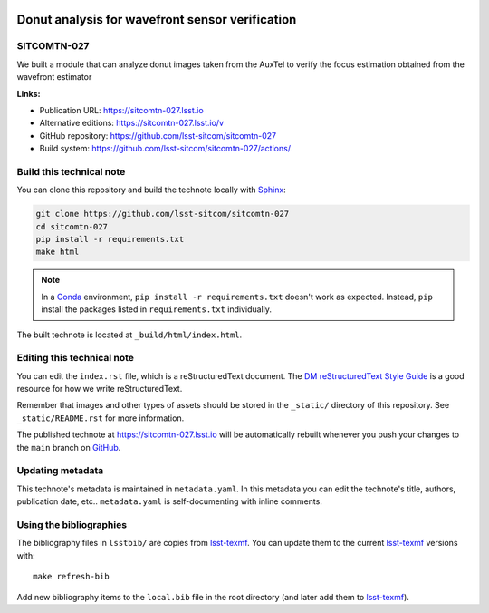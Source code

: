 .. image:: https://img.shields.io/badge/sitcomtn--027-lsst.io-brightgreen.svg
   :target: https://sitcomtn-027.lsst.io
.. image:: https://github.com/lsst-sitcom/sitcomtn-027/workflows/CI/badge.svg
   :target: https://github.com/lsst-sitcom/sitcomtn-027/actions/
..
  Uncomment this section and modify the DOI strings to include a Zenodo DOI badge in the README
  .. image:: https://zenodo.org/badge/doi/10.5281/zenodo.#####.svg
     :target: http://dx.doi.org/10.5281/zenodo.#####

################################################
Donut analysis for wavefront sensor verification
################################################

SITCOMTN-027
============

We built a module that can analyze donut images taken from the AuxTel to verify the focus estimation obtained from the wavefront estimator

**Links:**

- Publication URL: https://sitcomtn-027.lsst.io
- Alternative editions: https://sitcomtn-027.lsst.io/v
- GitHub repository: https://github.com/lsst-sitcom/sitcomtn-027
- Build system: https://github.com/lsst-sitcom/sitcomtn-027/actions/


Build this technical note
=========================

You can clone this repository and build the technote locally with `Sphinx`_:

.. code-block:: bash

   git clone https://github.com/lsst-sitcom/sitcomtn-027
   cd sitcomtn-027
   pip install -r requirements.txt
   make html

.. note::

   In a Conda_ environment, ``pip install -r requirements.txt`` doesn't work as expected.
   Instead, ``pip`` install the packages listed in ``requirements.txt`` individually.

The built technote is located at ``_build/html/index.html``.

Editing this technical note
===========================

You can edit the ``index.rst`` file, which is a reStructuredText document.
The `DM reStructuredText Style Guide`_ is a good resource for how we write reStructuredText.

Remember that images and other types of assets should be stored in the ``_static/`` directory of this repository.
See ``_static/README.rst`` for more information.

The published technote at https://sitcomtn-027.lsst.io will be automatically rebuilt whenever you push your changes to the ``main`` branch on `GitHub <https://github.com/lsst-sitcom/sitcomtn-027>`_.

Updating metadata
=================

This technote's metadata is maintained in ``metadata.yaml``.
In this metadata you can edit the technote's title, authors, publication date, etc..
``metadata.yaml`` is self-documenting with inline comments.

Using the bibliographies
========================

The bibliography files in ``lsstbib/`` are copies from `lsst-texmf`_.
You can update them to the current `lsst-texmf`_ versions with::

   make refresh-bib

Add new bibliography items to the ``local.bib`` file in the root directory (and later add them to `lsst-texmf`_).

.. _Sphinx: http://sphinx-doc.org
.. _DM reStructuredText Style Guide: https://developer.lsst.io/restructuredtext/style.html
.. _this repo: ./index.rst
.. _Conda: http://conda.pydata.org/docs/
.. _lsst-texmf: https://lsst-texmf.lsst.io
